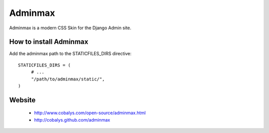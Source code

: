 ========
Adminmax
========

Adminmax is a modern CSS Skin for the Django Admin site. 

How to install Adminmax
-----------------------

Add the adminmax path to the STATICFILES_DIRS directive::
					
	STATICFILES_DIRS = (
	     # ...
	     "/path/to/adminmax/static/",
	)
    

Website
-------

 * http://www.cobalys.com/open-source/adminmax.html
 * http://cobalys.github.com/adminmax